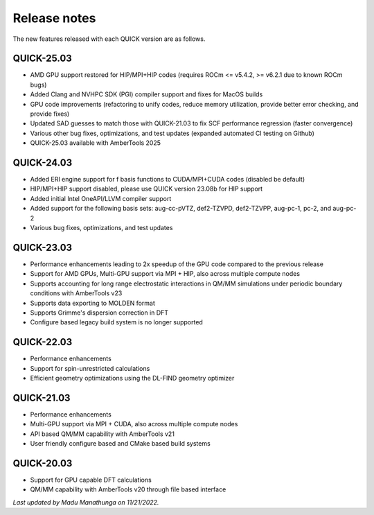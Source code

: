 Release notes
^^^^^^^^^^^^^

The new features released with each QUICK version are as follows. 

QUICK-25.03
***********
• AMD GPU support restored for HIP/MPI+HIP codes (requires ROCm <= v5.4.2, >= v6.2.1 due to known ROCm bugs)
• Added Clang and NVHPC SDK (PGI) compiler support and fixes for MacOS builds
• GPU code improvements (refactoring to unify codes, reduce memory utilization, provide better error checking, and provide fixes)
• Updated SAD guesses to match those with QUICK-21.03 to fix SCF performance regression (faster convergence)
• Various other bug fixes, optimizations, and test updates (expanded automated CI testing on Github)
• QUICK-25.03 available with AmberTools 2025

QUICK-24.03
***********
• Added ERI engine support for f basis functions to CUDA/MPI+CUDA codes (disabled be default)
• HIP/MPI+HIP support disabled, please use QUICK version 23.08b for HIP support
• Added initial Intel OneAPI/LLVM compiler support
• Added support for the following basis sets: aug-cc-pVTZ, def2-TZVPD, def2-TZVPP, aug-pc-1, pc-2, and aug-pc-2
• Various bug fixes, optimizations, and test updates

QUICK-23.03
***********
• Performance enhancements leading to 2x speedup of the GPU code compared to the previous release
• Support for AMD GPUs, Multi-GPU support via MPI + HIP, also across multiple compute nodes 
• Supports accounting for long range electrostatic interactions in QM/MM simulations under periodic boundary conditions with AmberTools v23 
• Supports data exporting to MOLDEN format 
• Supports Grimme's dispersion correction in DFT
• Configure based legacy build system is no longer supported

QUICK-22.03
***********
• Performance enhancements
• Support for spin-unrestricted calculations
• Efficient geometry optimizations using the DL-FIND geometry optimizer

QUICK-21.03
***********
• Performance enhancements
• Multi-GPU support via MPI + CUDA, also across multiple compute nodes
• API based QM/MM capability with AmberTools v21
• User friendly configure based and CMake based build systems 

QUICK-20.03
***********
• Support for GPU capable DFT calculations
• QM/MM capability with AmberTools v20 through file based interface

*Last updated by Madu Manathunga on 11/21/2022.*
